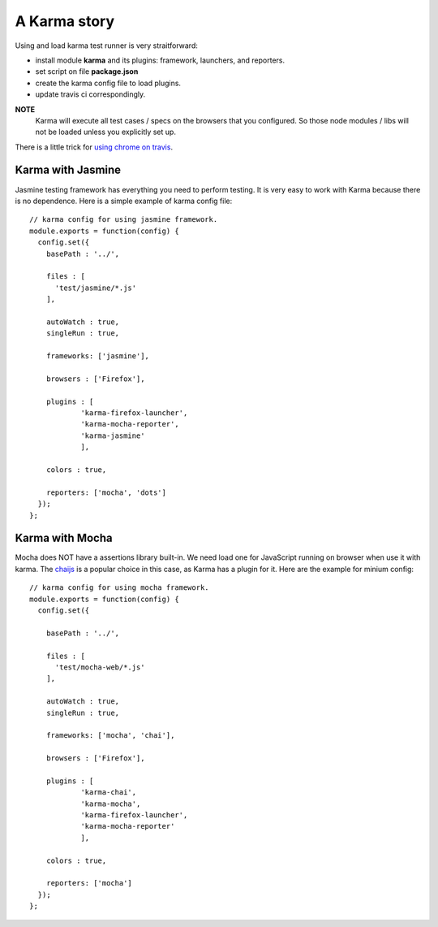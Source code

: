 A Karma story
=============

Using and load karma test runner is very straitforward:

- install module **karma** and its plugins:
  framework, launchers, and reporters.
- set script on file **package.json**
- create the karma config file to load plugins.
- update travis ci correspondingly.

**NOTE**
  Karma will execute all test cases / specs on 
  the browsers that you configured.
  So those node modules / libs will not be loaded
  unless you explicitly set up.

There is a little trick for `using chrome on travis`_.

Karma with Jasmine
------------------

Jasmine testing framework has everything you need to perform 
testing.
It is very easy to work with Karma because there is no dependence.
Here is a simple example of karma config file::

  // karma config for using jasmine framework.
  module.exports = function(config) {
    config.set({
      basePath : '../',
  
      files : [
        'test/jasmine/*.js'
      ],
  
      autoWatch : true,
      singleRun : true,
  
      frameworks: ['jasmine'],
  
      browsers : ['Firefox'],
  
      plugins : [
              'karma-firefox-launcher',
              'karma-mocha-reporter',
              'karma-jasmine'
              ],
  
      colors : true,
  
      reporters: ['mocha', 'dots']
    });
  };

Karma with Mocha
----------------

Mocha does NOT have a assertions library built-in.
We need load one for JavaScript running on browser
when use it with karma. 
The chaijs_ is a popular choice in this case, 
as Karma has a plugin for it.
Here are the example for minium config::

  // karma config for using mocha framework.
  module.exports = function(config) {
    config.set({
  
      basePath : '../',
  
      files : [
        'test/mocha-web/*.js'
      ],
  
      autoWatch : true,
      singleRun : true,
  
      frameworks: ['mocha', 'chai'],
  
      browsers : ['Firefox'],
  
      plugins : [
              'karma-chai',
              'karma-mocha',
              'karma-firefox-launcher',
              'karma-mocha-reporter'
              ],
  
      colors : true,
  
      reporters: ['mocha']
    });
  };

.. _writing your own karma adapter: https://developers.soundcloud.com/blog/writing-your-own-karma-adapter
.. _chaijs: http://chaijs.com/
.. _using chrome on travis: http://swizec.com/blog/how-to-run-javascript-tests-in-chrome-on-travis/swizec/6647
